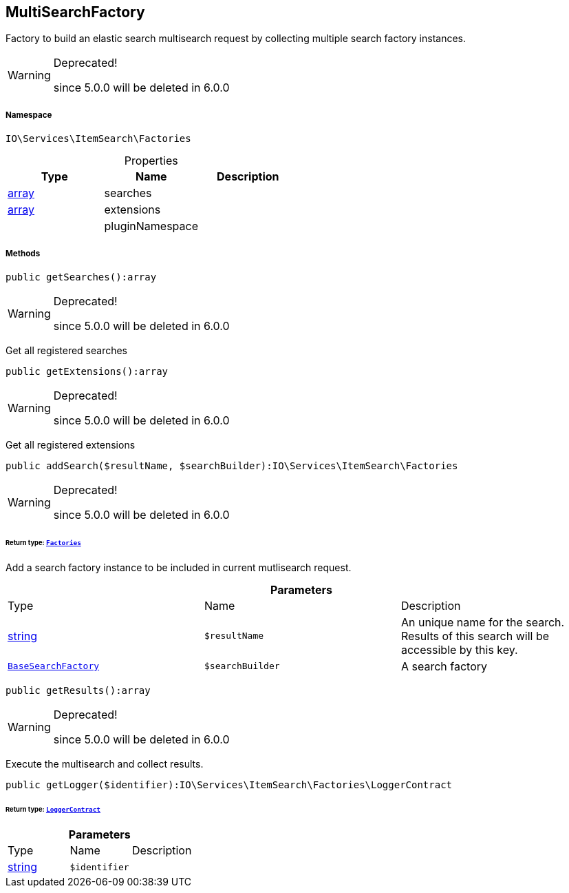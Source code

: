 :table-caption!:
:example-caption!:
:source-highlighter: prettify
:sectids!:
[[io__multisearchfactory]]
== MultiSearchFactory

Factory to build an elastic search multisearch request by collecting multiple search factory instances.

[WARNING]
.Deprecated! 
====

since 5.0.0 will be deleted in 6.0.0

====


===== Namespace

`IO\Services\ItemSearch\Factories`





.Properties
|===
|Type |Name |Description

|link:http://php.net/array[array^]
    |searches
    |
|link:http://php.net/array[array^]
    |extensions
    |
|
    |pluginNamespace
    |
|===


===== Methods

[source%nowrap, php]
----

public getSearches():array

----

[WARNING]
.Deprecated! 
====

since 5.0.0 will be deleted in 6.0.0

====
    





Get all registered searches

[source%nowrap, php]
----

public getExtensions():array

----

[WARNING]
.Deprecated! 
====

since 5.0.0 will be deleted in 6.0.0

====
    





Get all registered extensions

[source%nowrap, php]
----

public addSearch($resultName, $searchBuilder):IO\Services\ItemSearch\Factories

----

[WARNING]
.Deprecated! 
====

since 5.0.0 will be deleted in 6.0.0

====
    


====== *Return type:*        xref:Miscellaneous.adoc#miscellaneous_itemsearch_factories[`Factories`]


Add a search factory instance to be included in current mutlisearch request.

.*Parameters*
|===
|Type |Name |Description
|link:http://php.net/string[string^]
a|`$resultName`
|An unique name for the search. Results of this search will be accessible by this key.

|        xref:Miscellaneous.adoc#miscellaneous_factories_basesearchfactory[`BaseSearchFactory`]
a|`$searchBuilder`
|A search factory
|===


[source%nowrap, php]
----

public getResults():array

----

[WARNING]
.Deprecated! 
====

since 5.0.0 will be deleted in 6.0.0

====
    





Execute the multisearch and collect results.

[source%nowrap, php]
----

public getLogger($identifier):IO\Services\ItemSearch\Factories\LoggerContract

----

    


====== *Return type:*        xref:Miscellaneous.adoc#miscellaneous_factories_loggercontract[`LoggerContract`]




.*Parameters*
|===
|Type |Name |Description
|link:http://php.net/string[string^]
a|`$identifier`
|
|===


